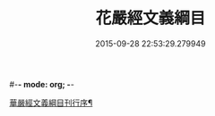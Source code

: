 #-*- mode: org; -*-
#+DATE: 2015-09-28 22:53:29.279949
#+TITLE: 花嚴經文義綱目
#+PROPERTY: CBETA_ID T35n1734
#+PROPERTY: ID KR6e0005
#+PROPERTY: SOURCE Taisho Tripitaka Vol. 35, No. 1734
#+PROPERTY: VOL 35
#+PROPERTY: BASEEDITION T
#+PROPERTY: WITNESS T@JIA
#+PROPERTY: LASTPB <pb:KR6e0005_T_000-0492b>¶¶¶¶¶¶¶¶¶¶¶¶¶¶¶¶¶

[[file:KR6e0005_001.txt::001-0492b21][華嚴經文義綱目刊行序¶]]
